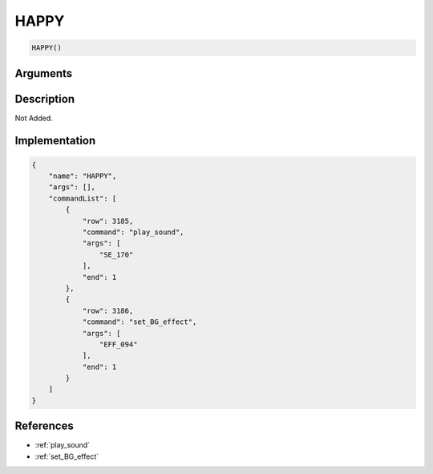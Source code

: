 .. _HAPPY:

HAPPY
========================

.. code-block:: text

	HAPPY()


Arguments
------------


Description
-------------

Not Added.

Implementation
-------------

.. code-block:: json

	{
	    "name": "HAPPY",
	    "args": [],
	    "commandList": [
	        {
	            "row": 3185,
	            "command": "play_sound",
	            "args": [
	                "SE_170"
	            ],
	            "end": 1
	        },
	        {
	            "row": 3186,
	            "command": "set_BG_effect",
	            "args": [
	                "EFF_094"
	            ],
	            "end": 1
	        }
	    ]
	}

References
-------------
* :ref:`play_sound`
* :ref:`set_BG_effect`
